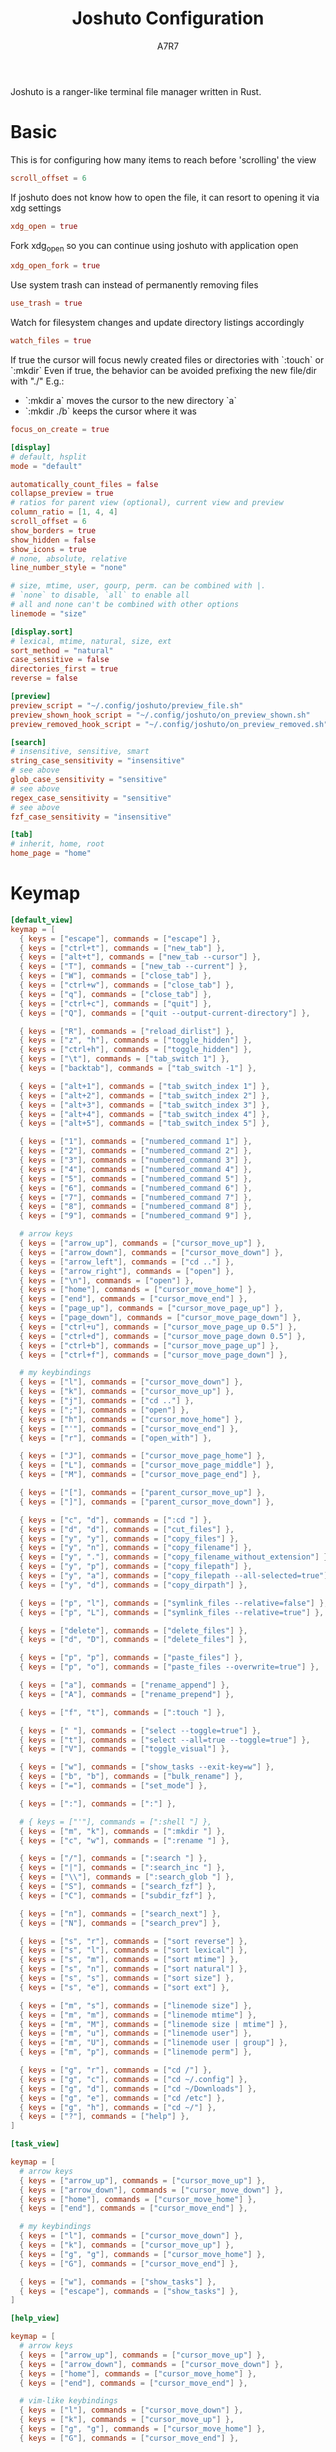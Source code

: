 #+title: Joshuto Configuration
#+author: A7R7
#+language:en
#+AUTO_TANGLE: t

Joshuto is a ranger-like terminal file manager written in Rust.

* Basic
:PROPERTIES:
:header-args: toml :tangle joshuto.toml
:END:

This is for configuring how many items to reach before 'scrolling' the view
#+begin_src toml
scroll_offset = 6
#+end_src

If joshuto does not know how to open the file, it can resort to opening it via xdg settings
#+begin_src toml
xdg_open = true
#+end_src

Fork xdg_open so you can continue using joshuto with application open
#+begin_src toml
xdg_open_fork = true
#+end_src

Use system trash can instead of permanently removing files
#+begin_src toml
use_trash = true
#+end_src

 Watch for filesystem changes and update directory listings accordingly
#+begin_src toml
watch_files = true
#+end_src

If true the cursor will focus newly created files or directories with `:touch` or `:mkdir`
Even if true, the behavior can be avoided prefixing the new file/dir with "./"
E.g.:
- `:mkdir a` moves the cursor to the new directory `a`
- `:mkdir ./b` keeps the cursor where it was
#+begin_src toml
focus_on_create = true
#+end_src

#+begin_src toml
[display]
# default, hsplit
mode = "default"

automatically_count_files = false
collapse_preview = true
# ratios for parent view (optional), current view and preview
column_ratio = [1, 4, 4]
scroll_offset = 6
show_borders = true
show_hidden = false
show_icons = true
# none, absolute, relative
line_number_style = "none"

# size, mtime, user, gourp, perm. can be combined with |.
# `none` to disable, `all` to enable all
# all and none can't be combined with other options
linemode = "size"
#+end_src

#+begin_src toml
[display.sort]
# lexical, mtime, natural, size, ext
sort_method = "natural"
case_sensitive = false
directories_first = true
reverse = false
#+end_src

#+begin_src toml
[preview]
preview_script = "~/.config/joshuto/preview_file.sh"
preview_shown_hook_script = "~/.config/joshuto/on_preview_shown.sh"
preview_removed_hook_script = "~/.config/joshuto/on_preview_removed.sh"
#+end_src

#+begin_src toml
[search]
# insensitive, sensitive, smart
string_case_sensitivity = "insensitive"
# see above
glob_case_sensitivity = "sensitive"
# see above
regex_case_sensitivity = "sensitive"
# see above
fzf_case_sensitivity = "insensitive"
#+end_src

#+begin_src toml
[tab]
# inherit, home, root
home_page = "home"
#+end_src
* Keymap
:PROPERTIES:
:header-args: toml :tangle keymap.toml
:END:

#+begin_src toml
[default_view]
keymap = [
  { keys = ["escape"], commands = ["escape"] },
  { keys = ["ctrl+t"], commands = ["new_tab"] },
  { keys = ["alt+t"], commands = ["new_tab --cursor"] },
  { keys = ["T"], commands = ["new_tab --current"] },
  { keys = ["W"], commands = ["close_tab"] },
  { keys = ["ctrl+w"], commands = ["close_tab"] },
  { keys = ["q"], commands = ["close_tab"] },
  { keys = ["ctrl+c"], commands = ["quit"] },
  { keys = ["Q"], commands = ["quit --output-current-directory"] },

  { keys = ["R"], commands = ["reload_dirlist"] },
  { keys = ["z", "h"], commands = ["toggle_hidden"] },
  { keys = ["ctrl+h"], commands = ["toggle_hidden"] },
  { keys = ["\t"], commands = ["tab_switch 1"] },
  { keys = ["backtab"], commands = ["tab_switch -1"] },

  { keys = ["alt+1"], commands = ["tab_switch_index 1"] },
  { keys = ["alt+2"], commands = ["tab_switch_index 2"] },
  { keys = ["alt+3"], commands = ["tab_switch_index 3"] },
  { keys = ["alt+4"], commands = ["tab_switch_index 4"] },
  { keys = ["alt+5"], commands = ["tab_switch_index 5"] },

  { keys = ["1"], commands = ["numbered_command 1"] },
  { keys = ["2"], commands = ["numbered_command 2"] },
  { keys = ["3"], commands = ["numbered_command 3"] },
  { keys = ["4"], commands = ["numbered_command 4"] },
  { keys = ["5"], commands = ["numbered_command 5"] },
  { keys = ["6"], commands = ["numbered_command 6"] },
  { keys = ["7"], commands = ["numbered_command 7"] },
  { keys = ["8"], commands = ["numbered_command 8"] },
  { keys = ["9"], commands = ["numbered_command 9"] },

  # arrow keys
  { keys = ["arrow_up"], commands = ["cursor_move_up"] },
  { keys = ["arrow_down"], commands = ["cursor_move_down"] },
  { keys = ["arrow_left"], commands = ["cd .."] },
  { keys = ["arrow_right"], commands = ["open"] },
  { keys = ["\n"], commands = ["open"] },
  { keys = ["home"], commands = ["cursor_move_home"] },
  { keys = ["end"], commands = ["cursor_move_end"] },
  { keys = ["page_up"], commands = ["cursor_move_page_up"] },
  { keys = ["page_down"], commands = ["cursor_move_page_down"] },
  { keys = ["ctrl+u"], commands = ["cursor_move_page_up 0.5"] },
  { keys = ["ctrl+d"], commands = ["cursor_move_page_down 0.5"] },
  { keys = ["ctrl+b"], commands = ["cursor_move_page_up"] },
  { keys = ["ctrl+f"], commands = ["cursor_move_page_down"] },

  # my keybindings
  { keys = ["l"], commands = ["cursor_move_down"] },
  { keys = ["k"], commands = ["cursor_move_up"] },
  { keys = ["j"], commands = ["cd .."] },
  { keys = [";"], commands = ["open"] },
  { keys = ["h"], commands = ["cursor_move_home"] },
  { keys = ["'"], commands = ["cursor_move_end"] },
  { keys = ["r"], commands = ["open_with"] },

  { keys = ["J"], commands = ["cursor_move_page_home"] },
  { keys = ["L"], commands = ["cursor_move_page_middle"] },
  { keys = ["M"], commands = ["cursor_move_page_end"] },

  { keys = ["["], commands = ["parent_cursor_move_up"] },
  { keys = ["]"], commands = ["parent_cursor_move_down"] },

  { keys = ["c", "d"], commands = [":cd "] },
  { keys = ["d", "d"], commands = ["cut_files"] },
  { keys = ["y", "y"], commands = ["copy_files"] },
  { keys = ["y", "n"], commands = ["copy_filename"] },
  { keys = ["y", "."], commands = ["copy_filename_without_extension"] },
  { keys = ["y", "p"], commands = ["copy_filepath"] },
  { keys = ["y", "a"], commands = ["copy_filepath --all-selected=true"] },
  { keys = ["y", "d"], commands = ["copy_dirpath"] },

  { keys = ["p", "l"], commands = ["symlink_files --relative=false"] },
  { keys = ["p", "L"], commands = ["symlink_files --relative=true"] },

  { keys = ["delete"], commands = ["delete_files"] },
  { keys = ["d", "D"], commands = ["delete_files"] },

  { keys = ["p", "p"], commands = ["paste_files"] },
  { keys = ["p", "o"], commands = ["paste_files --overwrite=true"] },

  { keys = ["a"], commands = ["rename_append"] },
  { keys = ["A"], commands = ["rename_prepend"] },

  { keys = ["f", "t"], commands = [":touch "] },

  { keys = [" "], commands = ["select --toggle=true"] },
  { keys = ["t"], commands = ["select --all=true --toggle=true"] },
  { keys = ["V"], commands = ["toggle_visual"] },

  { keys = ["w"], commands = ["show_tasks --exit-key=w"] },
  { keys = ["b", "b"], commands = ["bulk_rename"] },
  { keys = ["="], commands = ["set_mode"] },

  { keys = [":"], commands = [":"] },

  # { keys = ["'"], commands = [":shell "] },
  { keys = ["m", "k"], commands = [":mkdir "] },
  { keys = ["c", "w"], commands = [":rename "] },

  { keys = ["/"], commands = [":search "] },
  { keys = ["|"], commands = [":search_inc "] },
  { keys = ["\\"], commands = [":search_glob "] },
  { keys = ["S"], commands = ["search_fzf"] },
  { keys = ["C"], commands = ["subdir_fzf"] },

  { keys = ["n"], commands = ["search_next"] },
  { keys = ["N"], commands = ["search_prev"] },

  { keys = ["s", "r"], commands = ["sort reverse"] },
  { keys = ["s", "l"], commands = ["sort lexical"] },
  { keys = ["s", "m"], commands = ["sort mtime"] },
  { keys = ["s", "n"], commands = ["sort natural"] },
  { keys = ["s", "s"], commands = ["sort size"] },
  { keys = ["s", "e"], commands = ["sort ext"] },

  { keys = ["m", "s"], commands = ["linemode size"] },
  { keys = ["m", "m"], commands = ["linemode mtime"] },
  { keys = ["m", "M"], commands = ["linemode size | mtime"] },
  { keys = ["m", "u"], commands = ["linemode user"] },
  { keys = ["m", "U"], commands = ["linemode user | group"] },
  { keys = ["m", "p"], commands = ["linemode perm"] },

  { keys = ["g", "r"], commands = ["cd /"] },
  { keys = ["g", "c"], commands = ["cd ~/.config"] },
  { keys = ["g", "d"], commands = ["cd ~/Downloads"] },
  { keys = ["g", "e"], commands = ["cd /etc"] },
  { keys = ["g", "h"], commands = ["cd ~/"] },
  { keys = ["?"], commands = ["help"] },
]
#+end_src

#+begin_src toml :tangle keymap.toml
[task_view]

keymap = [
  # arrow keys
  { keys = ["arrow_up"], commands = ["cursor_move_up"] },
  { keys = ["arrow_down"], commands = ["cursor_move_down"] },
  { keys = ["home"], commands = ["cursor_move_home"] },
  { keys = ["end"], commands = ["cursor_move_end"] },

  # my keybindings
  { keys = ["l"], commands = ["cursor_move_down"] },
  { keys = ["k"], commands = ["cursor_move_up"] },
  { keys = ["g", "g"], commands = ["cursor_move_home"] },
  { keys = ["G"], commands = ["cursor_move_end"] },

  { keys = ["w"], commands = ["show_tasks"] },
  { keys = ["escape"], commands = ["show_tasks"] },
]

#+end_src

#+begin_src toml :tangle keymap.toml
[help_view]

keymap = [
  # arrow keys
  { keys = ["arrow_up"], commands = ["cursor_move_up"] },
  { keys = ["arrow_down"], commands = ["cursor_move_down"] },
  { keys = ["home"], commands = ["cursor_move_home"] },
  { keys = ["end"], commands = ["cursor_move_end"] },

  # vim-like keybindings
  { keys = ["l"], commands = ["cursor_move_down"] },
  { keys = ["k"], commands = ["cursor_move_up"] },
  { keys = ["g", "g"], commands = ["cursor_move_home"] },
  { keys = ["G"], commands = ["cursor_move_end"] },

  { keys = ["w"], commands = ["show_tasks"] },
  { keys = ["escape"], commands = ["show_tasks"] },
]
#+end_src

* mimetype
empty
* Theme
empty
* Icons
empty
* File preview
This script is a template script for creating textual file previews in Joshuto.
Copy this script to your Joshuto configuration directory and refer to this script in `joshuto.toml` in the `[preview]` section like

```
preview_script = "~/.config/joshuto/preview_file.sh"
```
Make sure the file is marked as executable:
```sh
chmod +x ~/.config/joshuto/preview_file.sh
```
Joshuto will call this script for each file when first hovered by the cursor. If this script returns with an exit code 0, the stdout of this script will be the file's preview text in Joshuto's right panel. The preview text will be cached by Joshuto and only renewed on reload. ANSI color codes are supported if Joshuto is build with the `syntax_highlight` feature.

#+begin_src bash :tangle preview_file.sh
#!/usr/bin/env bash

## This script is considered a configuration file and must be updated manually.
## It will be left untouched if you upgrade Joshuto.
##
## Meanings of exit codes:
##
## code | meaning    | action of ranger
## -----+------------+-------------------------------------------
## 0    | success    | Display stdout as preview
## 1    | no preview | Display no preview at all
##
## This script is used only as a provider for textual previews.
## Image previews are independent from this script.

IFS=$'\n'

# Security measures:
# * noclobber prevents you from overwriting a file with `>`
# * noglob prevents expansion of wild cards
# * nounset causes bash to fail if an undeclared variable is used (e.g. typos)
# * pipefail causes a pipeline to fail also if a command other than the last one fails
set -o noclobber -o noglob -o nounset -o pipefail

FILE_PATH=""
PREVIEW_WIDTH=10
PREVIEW_HEIGHT=10

while [ "$#" -gt 0 ]; do
    case "$1" in
        "--path")
            shift
            FILE_PATH="$1"
            ;;
        "--preview-width")
            shift
            PREVIEW_WIDTH="$1"
            ;;
        "--preview-height")
            shift
            PREVIEW_HEIGHT="$1"
            ;;
    esac
    shift
done

handle_extension() {
    case "${FILE_EXTENSION_LOWER}" in
            ## Archive
            a|ace|alz|arc|arj|bz|bz2|cab|cpio|deb|gz|jar|lha|lz|lzh|lzma|lzo|\
            rpm|rz|t7z|tar|tbz|tbz2|tgz|tlz|txz|tZ|tzo|war|xpi|xz|Z|zip)
            atool --list -- "${FILE_PATH}" && exit 0
            bsdtar --list --file "${FILE_PATH}" && exit 0
            exit 1 ;;
        rar)
            ## Avoid password prompt by providing empty password
            unrar lt -p- -- "${FILE_PATH}" && exit 0
            exit 1 ;;
        7z)
            ## Avoid password prompt by providing empty password
            7z l -p -- "${FILE_PATH}" && exit 0
            exit 1 ;;

            ## PDF
        pdf)
            ## Preview as text conversion
            pdftotext -l 10 -nopgbrk -q -- "${FILE_PATH}" - | \
                fmt -w "${PREVIEW_WIDTH}" && exit 0
            mutool draw -F txt -i -- "${FILE_PATH}" 1-10 | \
                fmt -w "${PREVIEW_WIDTH}" && exit 0
            exiftool "${FILE_PATH}" && exit 0
            exit 1 ;;

            ## BitTorrent
        torrent)
            transmission-show -- "${FILE_PATH}" && exit 0
            exit 1 ;;

            ## OpenDocument
        odt|sxw)
            ## Preview as text conversion
            odt2txt "${FILE_PATH}" && exit 0
            ## Preview as markdown conversion
            pandoc -s -t markdown -- "${FILE_PATH}" && exit 0
            exit 1 ;;
        ods|odp)
            ## Preview as text conversion (unsupported by pandoc for markdown)
            odt2txt "${FILE_PATH}" && exit 0
            exit 1 ;;

            ## XLSX
        xlsx)
            ## Preview as csv conversion
            ## Uses: https://github.com/dilshod/xlsx2csv
            xlsx2csv -- "${FILE_PATH}" && exit 0
            exit 1 ;;

            ## HTML
        htm|html|xhtml)
            ## Preview as text conversion
            w3m -dump "${FILE_PATH}" && exit 0
            lynx -dump -- "${FILE_PATH}" && exit 0
            elinks -dump "${FILE_PATH}" && exit 0
            pandoc -s -t markdown -- "${FILE_PATH}" && exit 0
            ;;

            ## JSON
        json|ipynb)
            jq --color-output . "${FILE_PATH}" && exit 0
            python -m json.tool -- "${FILE_PATH}" && exit 0
            ;;

            ## Direct Stream Digital/Transfer (DSDIFF) and wavpack aren't detected
            ## by file(1).
        dff|dsf|wv|wvc)
            mediainfo "${FILE_PATH}" && exit 0
            exiftool "${FILE_PATH}" && exit 0
            ;; # Continue with next handler on failure
    esac
}

handle_mime() {
    local mimetype="${1}"

    case "${mimetype}" in
            ## RTF and DOC
        text/rtf|*msword)
            ## Preview as text conversion
            ## note: catdoc does not always work for .doc files
            ## catdoc: http://www.wagner.pp.ru/~vitus/software/catdoc/
            catdoc -- "${FILE_PATH}" && exit 0
            exit 1 ;;

            ## DOCX, ePub, FB2 (using markdown)
            ## You might want to remove "|epub" and/or "|fb2" below if you have
            ## uncommented other methods to preview those formats
        *wordprocessingml.document|*/epub+zip|*/x-fictionbook+xml)
            ## Preview as markdown conversion
            pandoc -s -t markdown -- "${FILE_PATH}" | bat -l markdown \
                --color=always --paging=never \
                --style=plain \
                --terminal-width="${PREVIEW_WIDTH}" && exit 0
            exit 1 ;;

            ## E-mails
        message/rfc822)
            ## Parsing performed by mu: https://github.com/djcb/mu
            mu view -- "${FILE_PATH}" && exit 0
            exit 1 ;;

            ## XLS
        *ms-excel)
            ## Preview as csv conversion
            ## xls2csv comes with catdoc:
            ##   http://www.wagner.pp.ru/~vitus/software/catdoc/
            xls2csv -- "${FILE_PATH}" && exit 0
            exit 1 ;;

            ## Text
        text/* | */xml)
            bat --color=always --paging=never \
                --style=plain \
                --terminal-width="${PREVIEW_WIDTH}" \
                "${FILE_PATH}" && exit 0
            cat "${FILE_PATH}" && exit 0
            exit 1 ;;

            ## DjVu
        image/vnd.djvu)
            ## Preview as text conversion (requires djvulibre)
            djvutxt "${FILE_PATH}" | fmt -w "${PREVIEW_WIDTH}" && exit 0
            exiftool "${FILE_PATH}" && exit 0
            exit 1 ;;

            ## Image
        image/*)
            ## Preview as text conversion
            exiftool "${FILE_PATH}" && exit 0
            exit 1 ;;

            ## Video and audio
        video/* | audio/*)
            mediainfo "${FILE_PATH}" && exit 0
            exiftool "${FILE_PATH}" && exit 0
            exit 1 ;;
    esac
}

FILE_EXTENSION="${FILE_PATH##*.}"
FILE_EXTENSION_LOWER="$(printf "%s" "${FILE_EXTENSION}" | tr '[:upper:]' '[:lower:]')"
handle_extension
MIMETYPE="$( file --dereference --brief --mime-type -- "${FILE_PATH}" )"
handle_mime "${MIMETYPE}"

exit 1
#+end_src

* Kitty image preview

+ Use icat to place an image on top of joshuto's preview window. If any images already exist, they will be cleared before showing the image.

#+begin_src bash :tangle on_preview_shown.sh
#!/usr/bin/env bash

FILE_PATH="$1"			# Full path of the previewed file
PREVIEW_X_COORD="$2"		# x coordinate of upper left cell of preview area
PREVIEW_Y_COORD="$3"		# y coordinate of upper left cell of preview area
PREVIEW_WIDTH="$4"		# Width of the preview pane (number of fitting characters)
PREVIEW_HEIGHT="$5"		# Height of the preview pane (number of fitting characters)

TMP_FILE="$HOME/.cache/joshuto/thumbcache.png"

mimetype=$(file --mime-type -Lb "$FILE_PATH")

function image {
	kitty +kitten icat \
		--transfer-mode=file \
		--clear 2>/dev/null
	kitty +kitten icat \
		--transfer-mode=file \
		--place "${PREVIEW_WIDTH}x${PREVIEW_HEIGHT}@${PREVIEW_X_COORD}x${PREVIEW_Y_COORD}" \
		"$1" 2>/dev/null
}

function video {
    ffmpegthumbnailer -i "$1" -o "${TMP_FILE}" -s 0 2>/dev/null
    image "${TMP_FILE}"
}

case "$mimetype" in
	image/*)
		image "${FILE_PATH}"
		;;
	*)
	video/*)
		video "${FILE_PATH}"
		;;
	*)
		kitty +kitten icat \
			--transfer-mode=file \
			--clear 2>/dev/null
		;;
esac
#+end_src

+ clears any existing images on the screen.
#+begin_src bash :tangle on_preview_removed.sh
#!/usr/bin/env bash

kitty +kitten icat \
	--transfer-mode=file \
	--clear 2>/dev/null
#+end_src
